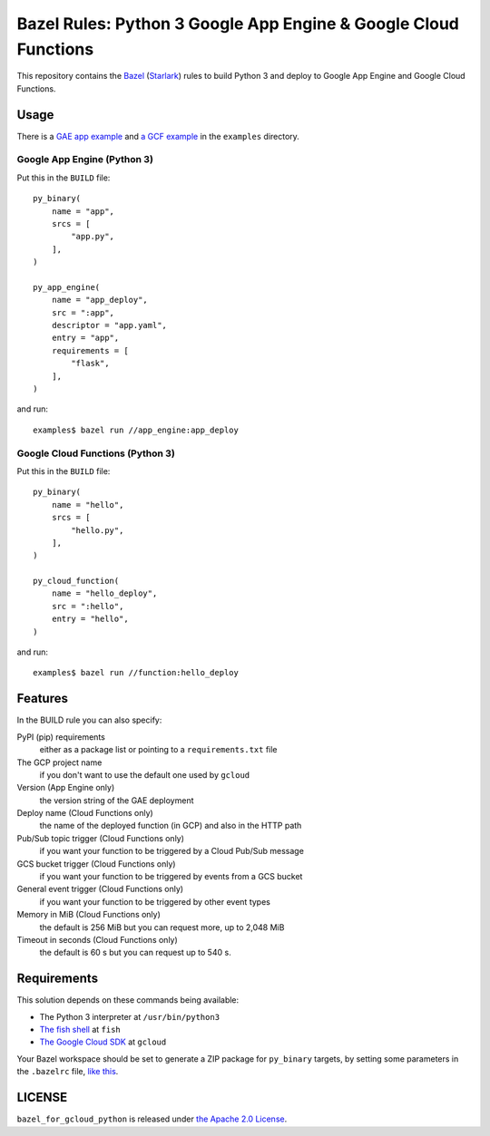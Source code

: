 ================================================================
Bazel Rules: Python 3 Google App Engine & Google Cloud Functions
================================================================

This repository contains the `Bazel <https://bazel.build>`_ (`Starlark <https://docs.bazel.build/versions/master/skylark/language.html>`_) rules to build Python 3 and deploy to Google App Engine and Google Cloud Functions.

Usage
=====

There is a `GAE app example <examples/app_engine/BUILD>`_ and `a GCF example <examples/function/BUILD>`_ in the ``examples`` directory.

Google App Engine (Python 3)
----------------------------

Put this in the ``BUILD`` file::

  py_binary(
      name = "app",
      srcs = [
          "app.py",
      ],
  )

  py_app_engine(
      name = "app_deploy",
      src = ":app",
      descriptor = "app.yaml",
      entry = "app",
      requirements = [
          "flask",
      ],
  )

and run::

  examples$ bazel run //app_engine:app_deploy

Google Cloud Functions (Python 3)
---------------------------------

Put this in the ``BUILD`` file::

  py_binary(
      name = "hello",
      srcs = [
          "hello.py",
      ],
  )

  py_cloud_function(
      name = "hello_deploy",
      src = ":hello",
      entry = "hello",
  )

and run::

  examples$ bazel run //function:hello_deploy

Features
========

In the BUILD rule you can also specify:

PyPI (pip) requirements
  either as a package list or pointing to a ``requirements.txt`` file

The GCP project name
  if you don't want to use the default one used by ``gcloud``

Version (App Engine only)
  the version string of the GAE deployment

Deploy name (Cloud Functions only)
  the name of the deployed function (in GCP) and also in the HTTP path

Pub/Sub topic trigger (Cloud Functions only)
  if you want your function to be triggered by a Cloud Pub/Sub message

GCS bucket trigger (Cloud Functions only)
  if you want your function to be triggered by events from a GCS bucket

General event trigger (Cloud Functions only)
  if you want your function to be triggered by other event types

Memory in MiB (Cloud Functions only)
  the default is 256 MiB but you can request more, up to 2,048 MiB

Timeout in seconds (Cloud Functions only)
  the default is 60 s but you can request up to 540 s.

Requirements
============

This solution depends on these commands being available:

* The Python 3 interpreter at ``/usr/bin/python3``
* `The fish shell <http://fishshell.com/>`_ at ``fish``
* `The Google Cloud SDK <https://cloud.google.com/sdk/>`_ at ``gcloud``

Your Bazel workspace should be set to generate a ZIP package for ``py_binary`` targets, by setting some parameters in the ``.bazelrc`` file, `like this <examples/.bazelrc>`_.

LICENSE
=======

``bazel_for_gcloud_python`` is released under `the Apache 2.0 License <LICENSE>`_.
